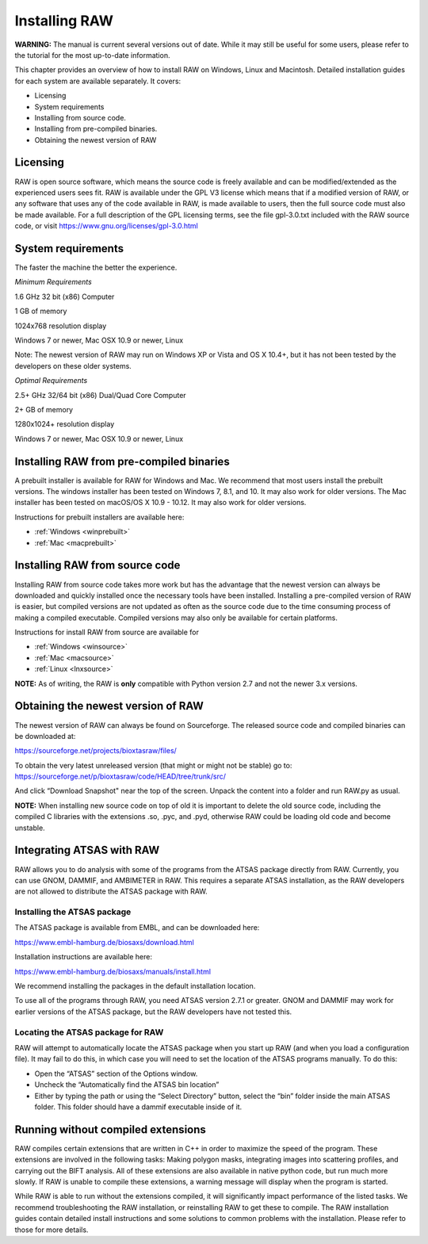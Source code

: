 Installing RAW
==============

**WARNING:** The manual is current several versions out of date. While it may
still be useful for some users, please refer to the tutorial for the most
up-to-date information.

This chapter provides an overview of how to install RAW on Windows, Linux and Macintosh. Detailed installation guides for each system are available separately. It covers:

*   Licensing

*   System requirements

*   Installing from source code.

*   Installing from pre-compiled binaries.

*   Obtaining the newest version of RAW


Licensing
---------

RAW is open source software, which means the source code is freely available and
can be modified/extended as the experienced users sees fit. RAW is available under
the GPL V3 license which means that if a modified version of RAW, or any software
that uses any of the code available in RAW, is made available to users, then the
full source code must also be made available. For a full description of the GPL
licensing terms, see the file gpl-3.0.txt included with the RAW source code, or visit
`https://www.gnu.org/licenses/gpl-3.0.html <https://www.gnu.org/licenses/gpl-3.0.html>`_


System requirements
-------------------

The faster the machine the better the experience.

*Minimum Requirements*

1.6 GHz 32 bit (x86) Computer

1 GB of memory

1024x768 resolution display

Windows 7 or newer, Mac OSX 10.9 or newer, Linux

Note: The newest version of RAW may run on Windows XP or Vista and OS X 10.4+,
but it has not been tested by the developers on these older systems.


*Optimal Requirements*

2.5+ GHz 32/64 bit (x86) Dual/Quad Core Computer

2+ GB of memory

1280x1024+ resolution display

Windows 7 or newer, Mac OSX 10.9 or newer, Linux


Installing RAW from pre-compiled binaries
-----------------------------------------

A prebuilt installer is available for RAW for Windows and Mac. We recommend that most
users install the prebuilt versions. The windows installer has  been tested on Windows 7,
8.1, and 10. It may also work for older versions. The Mac installer has been tested on
macOS/OS X 10.9 - 10.12. It may also work for older versions.


Instructions for prebuilt installers are available here:

* :ref:`Windows <winprebuilt>`

* :ref:`Mac <macprebuilt>`


Installing RAW from source code
-------------------------------

Installing RAW from source code takes more work but has the advantage that
the newest version can always be downloaded and quickly installed once the
necessary tools have been installed. Installing a pre-compiled version of
RAW is easier, but compiled versions are not updated as often as the source
code due to the time consuming process of making a compiled executable.
Compiled versions may also only be available for certain platforms.


Instructions for install RAW from source are available for

* :ref:`Windows <winsource>`

* :ref:`Mac <macsource>`

* :ref:`Linux <lnxsource>`


**NOTE:** As of writing, the RAW is **only** compatible with Python version 2.7
and not the newer 3.x versions.


Obtaining the newest version of RAW
-----------------------------------

The newest version of RAW can always be found on Sourceforge. The released source code and compiled binaries can be downloaded at:

`https://sourceforge.net/projects/bioxtasraw/files/ <https://sourceforge.net/projects/bioxtasraw/files/>`_


To obtain the very latest unreleased version (that might or might not be stable) go to:
`https://sourceforge.net/p/bioxtasraw/code/HEAD/tree/trunk/src/ <https://sourceforge.net/p/bioxtasraw/code/HEAD/tree/trunk/src/>`_

And click “Download Snapshot" near the top of the screen. Unpack the content into a folder
and run RAW.py as usual.


**NOTE:** When installing new source code on top of old it is important to delete the old source code, including the compiled C libraries with the extensions .so, .pyc, and .pyd, otherwise RAW could be loading old code and become unstable.


Integrating ATSAS with RAW
---------------------------

.. _atsas:

RAW allows you to do analysis with some of the programs from the ATSAS
package directly from RAW. Currently, you can use GNOM, DAMMIF, and AMBIMETER
in RAW. This requires a separate ATSAS installation, as the RAW developers
are not allowed to distribute the ATSAS package with RAW.


Installing the ATSAS package
^^^^^^^^^^^^^^^^^^^^^^^^^^^^^

The ATSAS package is available from EMBL, and can be downloaded here:

`https://www.embl-hamburg.de/biosaxs/download.html <https://www.embl-hamburg.de/biosaxs/download.html>`_

Installation instructions are available here:

`https://www.embl-hamburg.de/biosaxs/manuals/install.html <https://www.embl-hamburg.de/biosaxs/manuals/install.html>`_

We recommend installing the packages in the default installation location.

To use all of the programs through RAW, you need ATSAS version 2.7.1 or greater.
GNOM and DAMMIF may work for earlier versions of the ATSAS package, but the RAW
developers have not tested this.


Locating the ATSAS package for RAW
^^^^^^^^^^^^^^^^^^^^^^^^^^^^^^^^^^^

RAW will attempt to automatically locate the ATSAS package when you start up RAW
(and when you load a configuration file). It may fail to do this, in which case
you will need to set the location of the ATSAS programs manually. To do this:

*   Open the “ATSAS” section of the Options window.

*   Uncheck the “Automatically find the ATSAS bin location”

*   Either by typing the path or using the “Select Directory” button,
    select the “bin” folder inside the main ATSAS folder. This folder should
    have a dammif executable inside of it.


Running without compiled extensions
------------------------------------

RAW compiles certain extensions that are written in C++ in order to maximize
the speed of the program. These extensions are involved in the following tasks:
Making polygon masks, integrating images into scattering profiles, and carrying
out the BIFT analysis. All of these extensions are also available in native
python code, but run much more slowly. If RAW is unable to compile these extensions,
a warning message will display when the program is started.

While RAW is able to run without the extensions compiled, it will significantly
impact performance of the listed tasks. We recommend troubleshooting the RAW
installation, or reinstalling RAW to get these to compile. The RAW installation
guides contain detailed install instructions and some solutions to common problems
with the installation. Please refer to those for more details.
